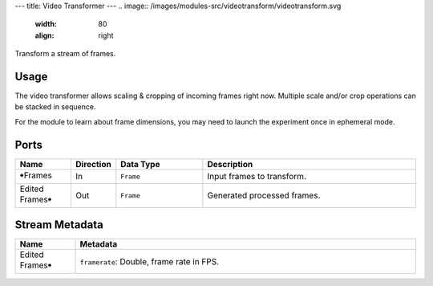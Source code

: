 ---
title: Video Transformer
---
.. image:: /images/modules-src/videotransform/videotransform.svg
   :width: 80
   :align: right

Transform a stream of frames.


Usage
=====

The video transformer allows scaling & cropping of incoming frames right now.
Multiple scale and/or crop operations can be stacked in sequence.

For the module to learn about frame dimensions, you may need to launch the experiment
once in ephemeral mode.


Ports
=====

.. list-table::
   :widths: 14 10 22 54
   :header-rows: 1

   * - Name
     - Direction
     - Data Type
     - Description

   * - 🠺Frames
     - In
     - ``Frame``
     - Input frames to transform.
   * - Edited Frames🠺
     - Out
     - ``Frame``
     - Generated processed frames.


Stream Metadata
===============

.. list-table::
   :widths: 15 85
   :header-rows: 1

   * - Name
     - Metadata

   * - Edited Frames🠺
     - | ``framerate``: Double, frame rate in FPS.
